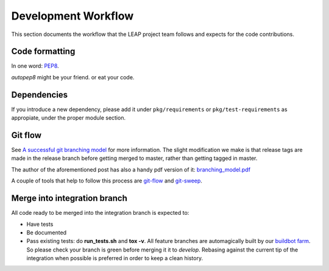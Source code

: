 .. _workflow:

Development Workflow
====================

This section documents the workflow that the LEAP project team follows and expects for the code contributions.

Code formatting
---------------
In one word: `PEP8`_.

`autopep8` might be your friend. or eat your code.

.. _`PEP8`: http://www.python.org/dev/peps/pep-0008/
.. _`autopep8`: http://pypi.python.org/pypi/autopep8

Dependencies
------------
If you introduce a new dependency, please add it under ``pkg/requirements`` or ``pkg/test-requirements`` as appropiate, under the proper module section.

Git flow
--------
See `A successful git branching model <http://nvie.com/posts/a-successful-git-branching-model/>`_ for more information. The slight modification we make is that release tags are made in the release branch before getting merged to master, rather than getting tagged in master.

.. image:: https://leap.se/code/attachments/13/git-branching-model.png

The author of the aforementioned post has also a handy pdf version of it: `branching_model.pdf`_ 

A couple of tools that help to follow this process are  `git-flow`_ and `git-sweep`_.

.. _`branching_model.pdf`: https://leap.se/code/attachments/14/Git-branching-model.pdf
.. _`git-flow`: https://github.com/nvie/gitflow
.. _`git-sweep`: http://pypi.python.org/pypi/git-sweep

Merge into integration branch
-----------------------------
All code ready to be merged into the integration branch is expected to:

* Have tests
* Be documented
* Pass existing tests: do **run_tests.sh** and **tox -v**. All feature branches are automagically built by our `buildbot farm <http://lemur.leap.se:8010/grid>`_. So please check your branch is green before merging it it to `develop`. Rebasing against the current tip of the integration when possible is preferred in order to keep a clean history.
